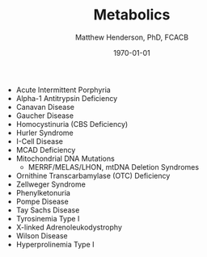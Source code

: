 #+TITLE: Metabolics
#+AUTHOR: Matthew Henderson, PhD, FCACB
#+DATE: \today


- Acute Intermittent Porphyria
- Alpha-1 Antitrypsin Deficiency
- Canavan Disease
- Gaucher Disease
- Homocystinuria (CBS Deficiency)
- Hurler Syndrome
- I-Cell Disease
- MCAD Deficiency 
- Mitochondrial DNA Mutations
  - MERRF/MELAS/LHON, mtDNA Deletion Syndromes
- Ornithine Transcarbamylase (OTC) Deficiency
- Zellweger Syndrome
- Phenylketonuria
- Pompe Disease
- Tay Sachs Disease
- Tyrosinemia Type I
- X-linked Adrenoleukodystrophy
- Wilson Disease
- Hyperprolinemia Type I

